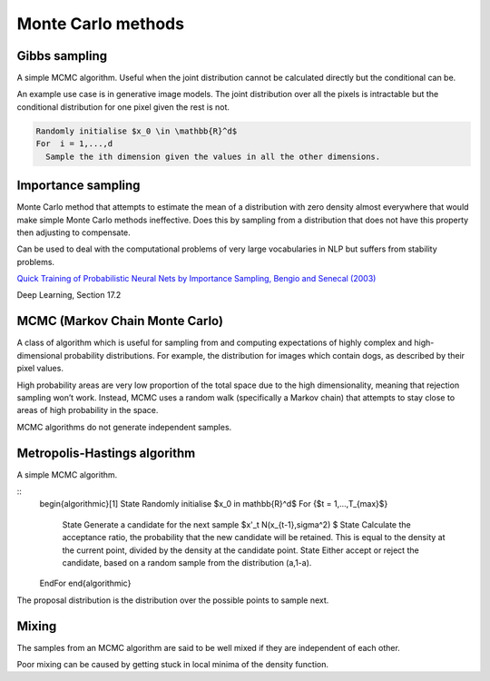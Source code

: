""""""""""""""""""""""""""""""
Monte Carlo methods
""""""""""""""""""""""""""""""

Gibbs sampling
--------------------

A simple MCMC algorithm. Useful when the joint distribution cannot be calculated directly but the conditional can be.

An example use case is in generative image models. The joint distribution over all the pixels is intractable but the conditional distribution for one pixel given the rest is not.

.. code-block:: 

      Randomly initialise $x_0 \in \mathbb{R}^d$
      For  i = 1,...,d
        Sample the ith dimension given the values in all the other dimensions.

Importance sampling
------------------------
Monte Carlo method that attempts to estimate the mean of a distribution with zero density almost everywhere that would make simple Monte Carlo methods ineffective. Does this by sampling from a distribution that does not have this property then adjusting to compensate.

Can be used to deal with the computational problems of very large vocabularies in NLP but suffers from stability problems.

`Quick Training of Probabilistic Neural Nets by Importance Sampling, Bengio and Senecal (2003)  <http://www.iro.umontreal.ca/~lisa/publications2/index.php/attachments/single/21>`_

Deep Learning, Section 17.2

MCMC (Markov Chain Monte Carlo)
---------------------------------
A class of algorithm which is useful for sampling from and computing expectations of highly complex and high-dimensional probability distributions. For example, the distribution for images which contain dogs, as described by their pixel values.

High probability areas are very low proportion of the total space due to the high dimensionality, meaning that rejection sampling won’t work. Instead, MCMC uses a random walk (specifically a Markov chain) that attempts to stay close to areas of high probability in the space.

MCMC algorithms do not generate independent samples.

Metropolis-Hastings algorithm
---------------------------------
A simple MCMC algorithm.

::
    \begin{algorithmic}[1]
    \State Randomly initialise $x_0 \in \mathbb{R}^d$
    \For {$t = 1,...,T_{max}$}
        \State Generate a candidate for the next sample $x'_t N(x_{t-1},\sigma^2) $
        \State Calculate the acceptance ratio, the probability that the new candidate will be retained. This is equal to the density at the current point, divided by the density at the candidate point.
        \State Either accept or reject the candidate, based on a random sample from the distribution (a,1-a).
    \EndFor
    \end{algorithmic}

The proposal distribution is the distribution over the possible points to sample next.

Mixing
----------
The samples from an MCMC algorithm are said to be well mixed if they are independent of each other.

Poor mixing can be caused by getting stuck in local minima of the density function.
